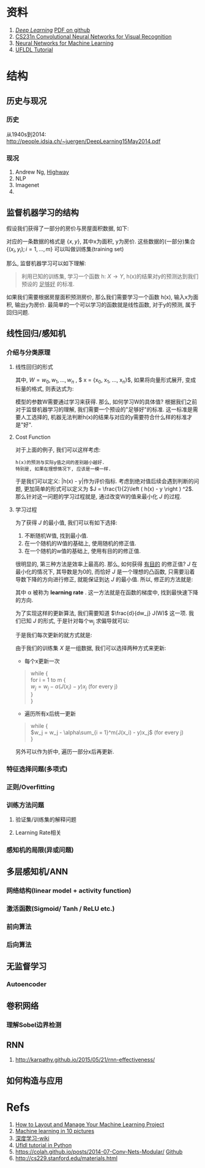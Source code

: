 #+LATEX_HEADER: \usepackage{xeCJK}
#+LaTeX_CLASS_OPTIONS: [a4paper, twocolumn]

* Checklist [1/2]                                                  :noexport:
  - [X] 历史
  - [ ]  目前进展

* 资料 
  1. [[http://www.deeplearningbook.org/][/Deep Learning/]] [[https://github.com/HFTrader/DeepLearningBook][PDF on github]]
  2. [[http://cs231n.github.io/][CS231n Convolutional Neural Networks for Visual Recognition]] 
  3. [[https://www.coursera.org/course/neuralnets][Neural Networks for Machine Learning]]
  4. [[http://ufldl.stanford.edu/wiki/index.php/UFLDL_Tutorial][UFLDL Tutorial]]

* 结构
** 历史与现况
*** 历史
    从1940s到2014: http://people.idsia.ch/~juergen/DeepLearning15May2014.pdf
*** 现况
    1. Andrew Ng, [[ftp://10.10.24.13/videos/dl/detection-demo-VEqhw9OgDl0.mp4][Highway]]
    2. NLP
    3. Imagenet
    4. 
** 监督机器学习的结构
   假设我们获得了一部分的房价与房屋面积数据, 如下:
   #+attr_html: :width 500px
   [[./imgs/house_prices.png]]
   
   对应的一条数据的格式是 $\left \{  x, y \right \}$, 其中x为面积, y为房价. 这些数据的(一部分)集合 $\left \{  (x_i, y_i); i = 1, ..., m \right \}$ 可以叫做训练集(training set)

   那么, 监督机器学习可以如下理解: 
#+BEGIN_QUOTE
利用已知的训练集, 学习一个函数 h: $X\rightarrow Y$, h(x)的结果对y的预测达到我们预设的 _足够好_ 的标准.
#+END_QUOTE
   如果我们需要根据房屋面积预测房价, 那么我们需要学习一个函数 h(x), 输入x为面积, 输出y为房价. 最简单的一个可以学习的函数就是线性函数, 对于y的预测, 属于回归问题.
** 线性回归/感知机
*** 介绍与分类原理
**** 线性回归的形式
\begin{equation}
y = W*x + b
\end{equation}
其中, $W= {w_0, w_1, ... , w_n}$ , $ x = {x_0, x_1, ..., x_n}$, 
如果将向量形式展开, 变成标量的格式, 则表达式为: 
\begin{equation}
y = \sum_0^n{w_i * x_i} + b
\end{equation}
     模型的参数W需要通过学习来获得. 那么, 如何学习W的具体值?
     根据我们之前对于监督机器学习的理解, 我们需要一个预设的"足够好"的标准. 这一标准是需要人工选择的, 机器无法判断h(x)的结果与对应的y需要符合什么样的标准才是"好".
**** Cost Function
     对于上面的例子, 我们可以这样考虑: 
#+BEGIN_SRC quote
h(x)的预测与实际y值之间的差别越小越好. 
特别是, 如果在理想情况下, 应该是一模一样. 
#+END_SRC
于是我们可以定义: |h(x) - y|作为评价指标. 考虑到绝对值后续会遇到判断的问题, 更加简单的形式可以定义为 $J = \frac{1}{2}\left ( h(x) - y \right ) ^2$. 
那么针对这一问题的学习过程就是, 通过改变W的值来最小化 $J$ 的过程.
**** 学习过程
     为了获得 $J$ 的最小值, 我们可以有如下选择:
     1. 不断随机W值, 找到最小值.
     2. 在一个随机的W值的基础上, 使用随机的修正值.
     3. 在一个随机的w值的基础上, 使用有目的的修正值.
     
        
     很明显的, 第三种方法是效率上最高的. 那么, 如何获得 _有目的_ 的修正值? $J$ 在最小化的情况下, 其导数是为0的, 而恰好 $J$ 是一个理想的凸函数, 只需要沿着导数下降的方向进行修正, 就能保证到达 $J$ 的最小值.
     所以, 修正的方法就是:

\begin{equation*}
w_j = w_j - \alpha \frac{d}{dw_j} J(W)
\end{equation*}

其中 \alpha 被称为 *learning rate* . 这一方法就是在函数的梯度中, 找到最快速下降的方向. 


为了实现这样的更新算法, 我们需要知道 $\frac{d}{dw_j} J(W)$ 这一项. 我们已知 $J$ 的形式, 于是针对每个w_j 求偏导就可以:
\begin{align*}
\frac{d}{dw_j} J(W) &= \frac{d}{dw_j} \frac{1}{2} (J_w(x) - y)^2 \\
&= 2 \cdot  \frac{1}{2}(J_w(x) - y) \cdot \frac{d}{dw_j} (J_w(x) - y) \\
&= (J_w(x) - y) \cdot \frac{d}{dw_j} (\sum_{i=0}^{n}w_ix_i - y) \\
&= (J_w(x) - y) x_j
\end{align*}

于是我们每次更新的就方式就是:
\begin{equation*}
w_j = w_j - \alpha(J(x) - y)x_j
\end{equation*}

由于我们的训练集 $X$ 是一组数据, 我们可以选择两种方式来更新:
 + 每个x更新一次
#+BEGIN_quote
while { \\
  for i = 1 to m { \\
    $w_j = w_j - \alpha (J(x_i) - y) x_j$ (for every j) \\
  } \\
}
#+END_quote
 + 遍历所有x后统一更新
#+BEGIN_quote
while { \\
  $w_j = w_j - \alpha\sum_{i = 1}^m(J(x_i) - y)x_j$ (for every j) \\
}
#+END_quote
另外可以作为折中, 遍历一部分x后再更新.
*** 特征选择问题(多项式)
*** 正则/Overfitting
    [[./imgs/overfitting.png]]
*** 训练方法问题
**** 验证集/训练集的解释问题
**** Learning Rate相关
*** 感知机的局限(异或问题)

** 多层感知机/ANN
*** 网络结构(linear model + activity function)
*** 激活函数(Sigmoid/ Tanh / ReLU etc.)
*** 前向算法
*** 后向算法
** 无监督学习
*** Autoencoder
** 卷积网络
*** 理解Sobel边界检测
** RNN
   1. http://karpathy.github.io/2015/05/21/rnn-effectiveness/



** 如何构造与应用
* Refs
  1. [[http://machinelearningmastery.com/how-to-layout-and-manage-your-machine-learning-project/][How to Layout and Manage Your Machine Learning Project]]
  2. [[http://www.denizyuret.com/2014/02/machine-learning-in-5-pictures.html][Machine learning in 10 pictures]]
  3. [[https://zh.wikipedia.org/zh/%E6%B7%B1%E5%BA%A6%E5%AD%A6%E4%B9%A0][深度学习-wiki]]
  4. [[https://github.com/jatinshah/ufldl_tutorial][Ufldl tutorial in Python]]
  5. https://colah.github.io/posts/2014-07-Conv-Nets-Modular/ [[https://github.com/colah/Conv-Nets-Series][Github]]
  6. http://cs229.stanford.edu/materials.html


